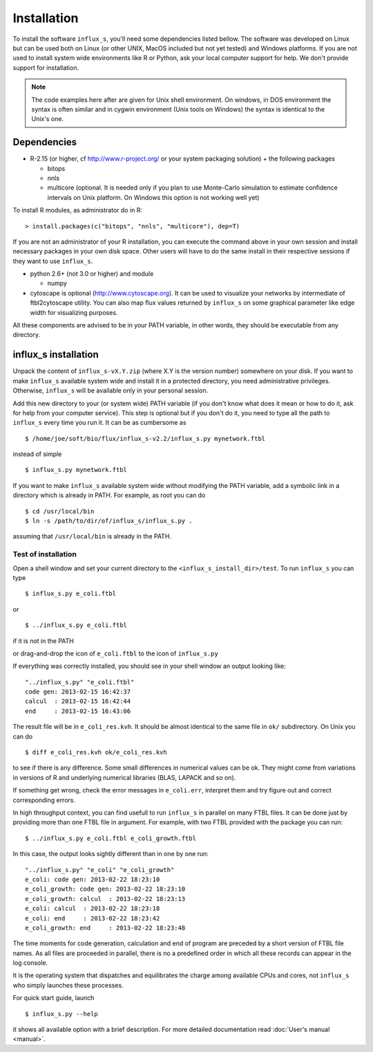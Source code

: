 
.. _install:


============
Installation
============

To install the software ``influx_s``, you'll need some
dependencies listed bellow. The software was developed on Linux
but can be used both on Linux (or other UNIX, MacOS included but
not yet tested) and Windows platforms.
If you are not used to install system wide environments
like R or Python, ask your local computer
support for help. We don't provide support for installation.

.. note:: The code examples here after are given for Unix shell environment.
 On windows, in DOS environment the syntax is often similar and in
 cygwin environment (Unix tools on Windows) the syntax is identical
 to the Unix's one.


Dependencies
------------

- R-2.15 (or higher, cf http://www.r-project.org/ or your system packaging solution) + the following packages
  
  + bitops
  + nnls
  + multicore (optional. It is needed only if you plan to use Monte-Carlo
    simulation to estimate confidence intervals on Unix platform.
    On Windows this option is not working well yet)

To install R modules, as administrator do in R::

 > install.packages(c("bitops", "nnls", "multicore"), dep=T)

If you are not an administrator of your R installation, you can execute the command above in your own session and install necessary packages in your own disk space. Other users will have to do the same install in their respective sessions if they want to use ``influx_s``.

- python 2.6+ (not 3.0 or higher) and module
  
  + numpy
- cytoscape is optional (http://www.cytoscape.org).
  It can be used to visualize your networks
  by intermediate of ftbl2cytoscape utility.
  You can also map flux values returned by ``influx_s`` on some
  graphical parameter like edge width for visualizing purposes.

All these components are advised to be in your PATH variable,
in other words, they should be executable from any directory.

influx_s installation
---------------------
Unpack the content of ``influx_s-vX.Y.zip`` (where X.Y is the version number)
somewhere on your disk. If you want to make ``influx_s`` available
system wide and install it in a protected directory, you need
administrative privileges. Otherwise, ``influx_s`` will be
available only in your personal session.

Add this new directory to your (or system wide) PATH variable
(if you don't know what does it mean or how to do it,
ask for help from your computer service).
This step is optional but if you don't do it, you
need to type all the path to ``influx_s`` every time you run
it. It can be as cumbersome as ::

$ /home/joe/soft/bio/flux/influx_s-v2.2/influx_s.py mynetwork.ftbl

instead of simple ::

$ influx_s.py mynetwork.ftbl

If you want to make ``influx_s`` available system wide without
modifying the PATH variable, add a symbolic link in a directory
which is already in PATH. For example, as root you can do ::

$ cd /usr/local/bin
$ ln -s /path/to/dir/of/influx_s/influx_s.py .

assuming that ``/usr/local/bin`` is already in the PATH.

**********
Test of installation
**********
Open a shell window and set your current directory
to the ``<influx_s_install_dir>/test``.
To run ``influx_s`` you can type ::

 $ influx_s.py e_coli.ftbl

or ::

 $ ../influx_s.py e_coli.ftbl

if it is not in the PATH

or drag-and-drop the icon of ``e_coli.ftbl`` to the icon of ``influx_s.py``

If everything was correctly installed, you should see in your shell window an
output looking like: ::

 "../influx_s.py" "e_coli.ftbl"
 code gen: 2013-02-15 16:42:37
 calcul  : 2013-02-15 16:42:44
 end     : 2013-02-15 16:43:06

The result file will be in ``e_coli_res.kvh``.
It should be almost identical to the same file in ``ok/`` subdirectory.
On Unix you can do ::

$ diff e_coli_res.kvh ok/e_coli_res.kvh

to see if there is any difference. Some small differences in numerical
values can be ok. They might come from variations in versions of R and
underlying numerical libraries (BLAS, LAPACK and so on).

If something get wrong, check the error messages in ``e_coli.err``,
interpret them and try figure out and correct corresponding errors.

In high throughput context, you can find usefull to run ``influx_s`` in parallel
on many FTBL files. It can be done just by providing more than one FTBL file in argument. For example, with two FTBL provided with the package you can run: ::

 $ ../influx_s.py e_coli.ftbl e_coli_growth.ftbl

In this case, the output looks sightly different than in one by one run: ::

 "../influx_s.py" "e_coli" "e_coli_growth"
 e_coli: code gen: 2013-02-22 18:23:10
 e_coli_growth: code gen: 2013-02-22 18:23:10
 e_coli_growth: calcul  : 2013-02-22 18:23:13
 e_coli: calcul  : 2013-02-22 18:23:18
 e_coli: end     : 2013-02-22 18:23:42
 e_coli_growth: end     : 2013-02-22 18:23:48

The time moments for code generation, calculation and end of program
are preceded by a short version of FTBL file names. As all files are
proceeded in parallel, there is no a predefined order in which all these
records can appear in the log console.

It is the operating system that dispatches and equilibrates the charge
among available CPUs and cores, not ``influx_s`` who simply launches these processes.

For quick start guide, launch ::

$ influx_s.py --help

it shows all available option with a brief description.
For more detailed documentation read :doc:`User's manual <manual>`.
